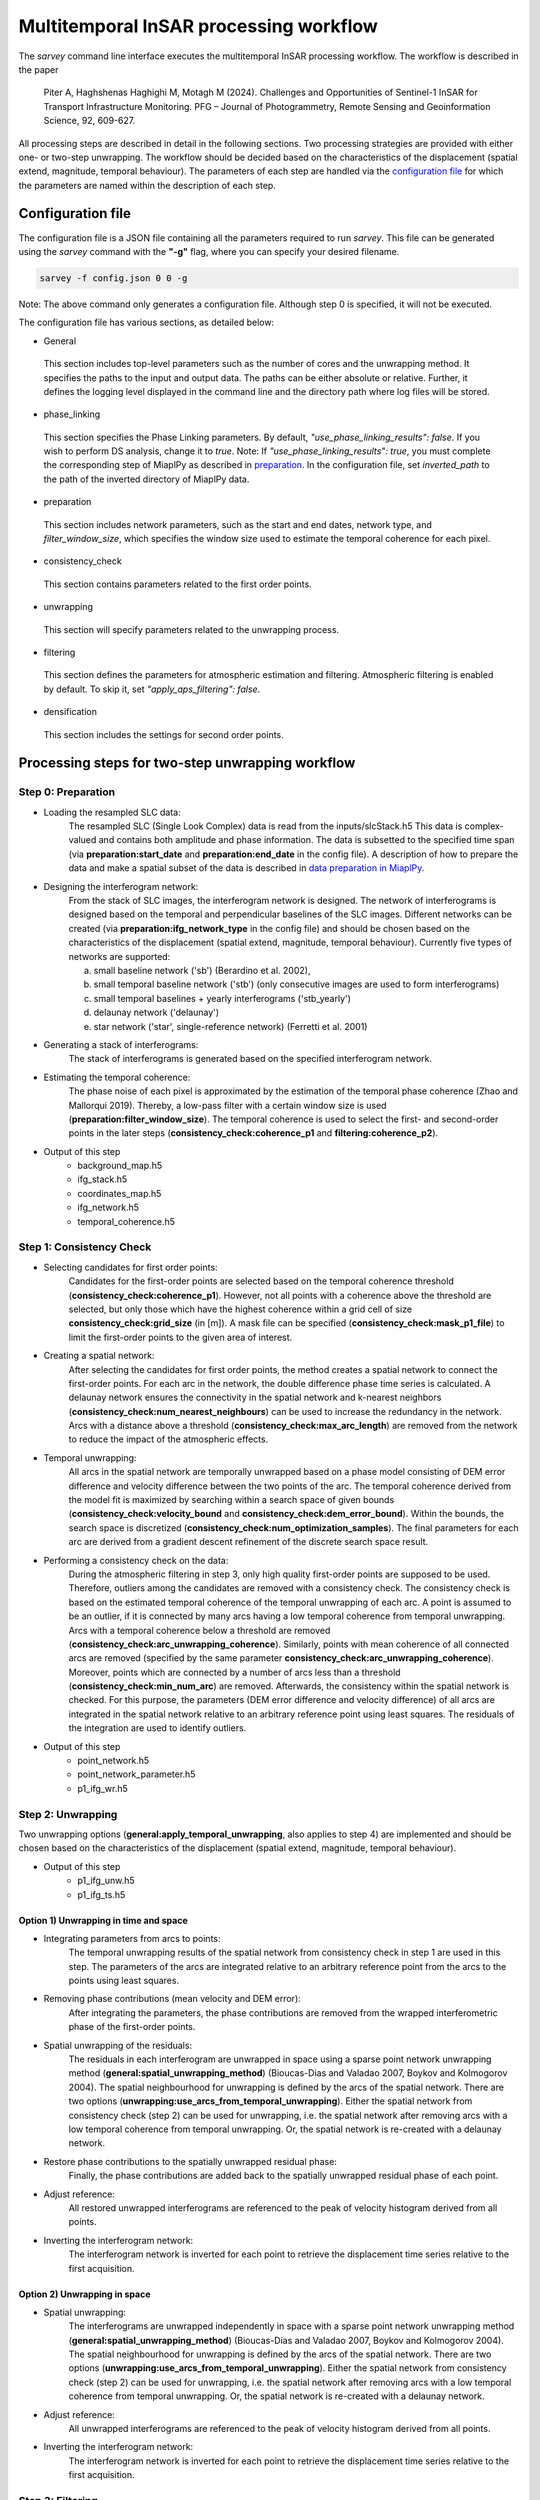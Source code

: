.. _processing:

=======================================
Multitemporal InSAR processing workflow
=======================================

The `sarvey` command line interface executes the multitemporal InSAR processing workflow.
The workflow is described in the paper

    Piter A, Haghshenas Haghighi M, Motagh M (2024). Challenges and Opportunities of Sentinel-1 InSAR for Transport Infrastructure Monitoring. PFG – Journal of Photogrammetry, Remote Sensing and Geoinformation Science, 92, 609-627.

All processing steps are described in detail in the following sections.
Two processing strategies are provided with either one- or two-step unwrapping.
The workflow should be decided based on the characteristics of the displacement (spatial extend, magnitude, temporal behaviour).
The parameters of each step are handled via the `configuration file`_ for which the parameters are named within the description of each step.


Configuration file
------------------
The configuration file is a JSON file containing all the parameters required to run `sarvey`.
This file can be generated using the `sarvey` command with the **"-g"** flag, where you can specify your desired filename.


.. code-block:: bash

     sarvey -f config.json 0 0 -g

Note: The above command only generates a configuration file. Although step 0 is specified, it will not be executed.

The configuration file has various sections, as detailed below:


* General


 This section includes top-level parameters such as the number of cores and the unwrapping method.
 It specifies the paths to the input and output data. The paths can be either absolute or relative.
 Further, it defines the logging level displayed in the command line and the directory path where log files will be stored.



* phase_linking


 This section specifies the Phase Linking parameters. By default, `"use_phase_linking_results": false`.
 If you wish to perform DS analysis, change it to `true`. Note: If `"use_phase_linking_results": true`, you must complete the corresponding step of MiaplPy as described in `preparation <preparation.rst/#Phase Linking>`_. In the configuration file, set `inverted_path` to the path of the inverted directory of MiaplPy data.



* preparation


 This section includes network parameters, such as the start and end dates, network type, and `filter_window_size`, which specifies the window size used to estimate the temporal coherence for each pixel.


* consistency_check


 This section contains parameters related to the first order points.

* unwrapping


 This section will specify parameters related to the unwrapping process.

* filtering


 This section defines the parameters for atmospheric estimation and filtering. Atmospheric filtering is enabled by default. To skip it, set `"apply_aps_filtering": false`.


* densification


 This section includes the settings for second order points.





Processing steps for two-step unwrapping workflow
-------------------------------------------------

Step 0: Preparation
^^^^^^^^^^^^^^^^^^^

- Loading the resampled SLC data:
    The resampled SLC (Single Look Complex) data is read from the inputs/slcStack.h5
    This data is complex-valued and contains both amplitude and phase information.
    The data is subsetted to the specified time span (via **preparation:start_date** and **preparation:end_date** in the config file).
    A description of how to prepare the data and make a spatial subset of the data is described in `data preparation in MiaplPy <preparation.rst>`_.

- Designing the interferogram network:
    From the stack of SLC images, the interferogram network is designed.
    The network of interferograms is designed based on the temporal and perpendicular baselines of the SLC images.
    Different networks can be created (via **preparation:ifg_network_type** in the config file) and should be chosen based on the characteristics of the displacement (spatial extend, magnitude, temporal behaviour).
    Currently five types of networks are supported:

    a) small baseline network ('sb') (Berardino et al. 2002),
    b) small temporal baseline network ('stb') (only consecutive images are used to form interferograms)
    c) small temporal baselines + yearly interferograms ('stb_yearly')
    d) delaunay network ('delaunay')
    e) star network ('star', single-reference network) (Ferretti et al. 2001)


- Generating a stack of interferograms:
    The stack of interferograms is generated based on the specified interferogram network.

- Estimating the temporal coherence:
    The phase noise of each pixel is approximated by the estimation of the temporal phase coherence (Zhao and Mallorqui 2019).
    Thereby, a low-pass filter with a certain window size is used (**preparation:filter_window_size**).
    The temporal coherence is used to select the first- and second-order points in the later steps (**consistency_check:coherence_p1** and **filtering:coherence_p2**).

- Output of this step
    - background_map.h5
    - ifg_stack.h5
    - coordinates_map.h5
    - ifg_network.h5
    - temporal_coherence.h5


Step 1: Consistency Check
^^^^^^^^^^^^^^^^^^^^^^^^^


- Selecting candidates for first order points:
    Candidates for the first-order points are selected based on the temporal coherence threshold (**consistency_check:coherence_p1**).
    However, not all points with a coherence above the threshold are selected, but only those which have the highest coherence within a grid cell of size **consistency_check:grid_size** (in [m]).
    A mask file can be specified (**consistency_check:mask_p1_file**) to limit the first-order points to the given area of interest.

- Creating a spatial network:
    After selecting the candidates for first order points, the method creates a spatial network to connect the first-order points.
    For each arc in the network, the double difference phase time series is calculated.
    A delaunay network ensures the connectivity in the spatial network and k-nearest neighbors (**consistency_check:num_nearest_neighbours**) can be used to increase the redundancy in the network.
    Arcs with a distance above a threshold (**consistency_check:max_arc_length**) are removed from the network to reduce the impact of the atmospheric effects.

- Temporal unwrapping:
    All arcs in the spatial network are temporally unwrapped based on a phase model consisting of DEM error difference and velocity difference between the two points of the arc.
    The temporal coherence derived from the model fit is maximized by searching within a search space of given bounds (**consistency_check:velocity_bound** and **consistency_check:dem_error_bound**).
    Within the bounds, the search space is discretized (**consistency_check:num_optimization_samples**).
    The final parameters for each arc are derived from a gradient descent refinement of the discrete search space result.

- Performing a consistency check on the data:
    During the atmospheric filtering in step 3, only high quality first-order points are supposed to be used.
    Therefore, outliers among the candidates are removed with a consistency check.
    The consistency check is based on the estimated temporal coherence of the temporal unwrapping of each arc.
    A point is assumed to be an outlier, if it is connected by many arcs having a low temporal coherence from temporal unwrapping.
    Arcs with a temporal coherence below a threshold are removed (**consistency_check:arc_unwrapping_coherence**).
    Similarly, points with mean coherence of all connected arcs are removed (specified by the same parameter **consistency_check:arc_unwrapping_coherence**).
    Moreover, points which are connected by a number of arcs less than a threshold (**consistency_check:min_num_arc**) are removed.
    Afterwards, the consistency within the spatial network is checked.
    For this purpose, the parameters (DEM error difference and velocity difference) of all arcs are integrated in the spatial network relative to an arbitrary reference point using least squares.
    The residuals of the integration are used to identify outliers.

- Output of this step
    - point_network.h5
    - point_network_parameter.h5
    - p1_ifg_wr.h5

Step 2: Unwrapping
^^^^^^^^^^^^^^^^^^

Two unwrapping options (**general:apply_temporal_unwrapping**, also applies to step 4) are implemented and should be chosen based on the characteristics of the displacement (spatial extend, magnitude, temporal behaviour).

- Output of this step
    - p1_ifg_unw.h5
    - p1_ifg_ts.h5

Option 1) Unwrapping in time and space
""""""""""""""""""""""""""""""""""""""

- Integrating parameters from arcs to points:
    The temporal unwrapping results of the spatial network from consistency check in step 1 are used in this step.
    The parameters of the arcs are integrated relative to an arbitrary reference point from the arcs to the points using least squares.

- Removing phase contributions (mean velocity and DEM error):
    After integrating the parameters, the phase contributions are removed from the wrapped interferometric phase of the first-order points.

- Spatial unwrapping of the residuals:
    The residuals in each interferogram are unwrapped in space using a sparse point network unwrapping method (**general:spatial_unwrapping_method**) (Bioucas-Dias and Valadao 2007, Boykov and Kolmogorov 2004).
    The spatial neighbourhood for unwrapping is defined by the arcs of the spatial network.
    There are two options (**unwrapping:use_arcs_from_temporal_unwrapping**).
    Either the spatial network from consistency check (step 2) can be used for unwrapping, i.e. the spatial network after removing arcs with a low temporal coherence from temporal unwrapping.
    Or, the spatial network is re-created with a delaunay network.

- Restore phase contributions to the spatially unwrapped residual phase:
    Finally, the phase contributions are added back to the spatially unwrapped residual phase of each point.

- Adjust reference:
    All restored unwrapped interferograms are referenced to the peak of velocity histogram derived from all points.

- Inverting the interferogram network:
    The interferogram network is inverted for each point to retrieve the displacement time series relative to the first acquisition.

Option 2) Unwrapping in space
"""""""""""""""""""""""""""""

- Spatial unwrapping:
    The interferograms are unwrapped independently in space with a sparse point network unwrapping method (**general:spatial_unwrapping_method**) (Bioucas-Dias and Valadao 2007, Boykov and Kolmogorov 2004).
    The spatial neighbourhood for unwrapping is defined by the arcs of the spatial network.
    There are two options (**unwrapping:use_arcs_from_temporal_unwrapping**).
    Either the spatial network from consistency check (step 2) can be used for unwrapping, i.e. the spatial network after removing arcs with a low temporal coherence from temporal unwrapping.
    Or, the spatial network is re-created with a delaunay network.

- Adjust reference:
    All unwrapped interferograms are referenced to the peak of velocity histogram derived from all points.

- Inverting the interferogram network:
    The interferogram network is inverted for each point to retrieve the displacement time series relative to the first acquisition.

Step 3: Filtering
^^^^^^^^^^^^^^^^^

In this step, the atmospheric phase screen (APS) is estimated from the displacement time series of the first-order points.
Afterwards, the APS is interpolated to the location of the second-order points.
The filtering can be skipped by setting **filtering:apply_aps_filtering** to True.
However, the step 3 has to be executed as the second-order points are selected during this step.

- Selecting pixels with no or linear displacement:
    Among the first-order points, the points with no or merely linear displacement are selected (**filtering:use_moving_points**).
    It is assumed that for these points, the phase consists only of atmospheric effect and noise after removing the mean velocity and DEM error.
    Points with a non-linear displacement behaviour are removed by a threshold on the temporal autocorrelation of the displacement time series (**filtering:max_temporal_autocorrelation**) (Crosetto et al. 2018).
    A regular grid (**filtering:grid_size** in [m]) is applied to select the first-order points with the lowest temporal autocorrelation to reduce the computational complexity during filtering.

- Selecting second-order points:
    Second-order points are selected based on a temporal coherence threshold (**filtering:coherence_p2**) on the temporal phase coherence computed during step 0.
    A mask file can be specified (**filtering:mask_p2_file**) to limit the second-order points to the given area of interest.
    Second-order points can also be selected based on the results of phase-linking (set **phase_linking:use_phase_linking_results** to True) implemented in MiaplPy (Mirzaee et al. 2023).
    More information on Miaplpy and phase-linking can be found `here <preparation>`_.
    The number of siblings (**phase_linking:num_siblings**) used during phase-linking within MiaplPy processing needs to be specified to identify the distributed scatterers (DS) among the pixels selected by MiaplPy.
    A mask file can be specified (**phase_linking:mask_phase_linking_file**) to limit the phase-linking to the given area of interest.
    MiaplPy also provides a selection of persistent scatterers (PS) which can be included as second-order points (set **phase_linking:use_ps** to True) and also specify the path to the maskPS.h5 (**phase_linking:mask_ps_file**) which is also an output of MiaplPy.
    In case the second-order points are selected among the results from MiaplPy, the filtered interferometric phase (MiaplPy result) is used for the respective points.
    The DS pixels from MiaplPy and the pixels selected with the temporal phase coherence from step 0 are both selected with the same coherence threshold (**filtering:coherence_p2**).

- Estimating the atmospheric phase screen (APS):
    The estimation of the APS takes place in time-domain and not interferogram-domain to reduce the computational time.
    The phase contributions are removed from the first-order points which were selected for atmospheric filtering.
    Their residual time series contains atmospheric phase contributions and noise.
    As the APS is assumed to be spatially correlated, the residuals of all points are spatially filtered e.g. with Kriging (Müller et al. 2022) or simple polynomial interpolation(**filtering:interpolation_method**) independently for each time step.
    After filtering, the estimated APS is interpolated to the location of the second-order points.

- Output of this step
    - p1_ts_filt.h5
    - p1_aps.h5
    - p2_cohXX_aps.h5
    - p2_cohXX_ifg_wr.h5

The placeholder XX depends on the threshold for the temporal coherence used for selecting the second-order points.
For example, a threshold of 0.8 would result in p2_coh80_aps.h5 and p2_coh80_ifg_wr.h5.

Step 4: Densification
^^^^^^^^^^^^^^^^^^^^^

Two unwrapping options (**general:apply_temporal_unwrapping**, also applies to step 2) are implemented and should be chosen based on the characteristics of the displacement (spatial extend, magnitude, temporal behaviour).

- Output of this step
    - p2_cohXX_ifg_unw.h5
    - p2_cohXX_ts.h5

The placeholder XX depends on the threshold for the temporal coherence used for selecting the second-order points during filtering in step 3.
For example, a threshold of 0.8 would result in p2_coh80_ifg_unw.h5 and p2_coh80_ts.h5.

Option 1: Unwrapping in time and space
""""""""""""""""""""""""""""""""""""""

- Removing APS from interferograms
    The wrapped interferograms are corrected for the interpolated APS for both the first and second order points.

- Densify network:
    The parameters (DEM error and velocity) of each second-order point are estimated independently from the other second-order points.
    The parameters are estimated by temporal unwrapping with respect to the closest first-order points (**densification:num_connections_to_p1**, **densification:max_distance_to_p1**) with a phase model consisting of DEM error and velocity (**densification:velocity_bound** and **densification:dem_error_bound**, **densification:num_optimization_samples**).
    The densification is similar to the approach described by Van Leijen (2014), but jointly maximizes the temporal coherence to find the parameters that fit best to all arcs connecting the second-order point to the first-order points.

- Remove outliers:
    Second-order points which could not be temporally unwrapped with respect to the closest first-order points are removed.
    For this purpose, a threshold on the joint temporal coherence considering the residuals of all arcs connecting the respective second-order point to the closest first-order points is applied (**densification:arc_unwrapping_coherence**).
    First-order points receive a joint temporal coherence value of 1.0 to avoid them being removed from the final set of points.

- Removing phase contributions (mean velocity and DEM error):
    After estimating the parameters of the second-order points, the phase contributions are removed from the wrapped interferometric phase of the first-order points.

- Spatial unwrapping of the residuals:
    The residuals in each interferogram are unwrapped in space using a sparse point network unwrapping method (**general:spatial_unwrapping_method**) (Bioucas-Dias and Valadao 2007, Boykov and Kolmogorov 2004).
    The spatial neighbourhood for unwrapping is defined by spatial network including both first- and second-order points.
    It is created with a delaunay network.

- Restore phase contributions to the spatially unwrapped residual phase:
    Finally, the phase contributions are added back to the spatially unwrapped residual phase of each point.

- Adjust reference:
    All restored unwrapped interferograms are referenced to the peak of velocity histogram derived from all points.

- Inverting the interferogram network:
    The interferogram network is inverted for each point to retrieve the displacement time series relative to the first acquisition.

Option 2: Unwrapping in space
"""""""""""""""""""""""""""""

- Removing APS from interferograms
    The wrapped interferograms are corrected for the interpolated APS for both the first and second order points.

Afterwards, the processing is the same as in the spatial unwrapping during step 2.


Handling big datasets
---------------------
The processing of large datasets can be computationally expensive and time-consuming.
Especially the estimation of the temporal phase coherence in step 0 is a bottleneck, also in terms of memory consumption.
Therefore, it is recommended to set **general:num_cores** for parallel processing.
By setting **general:num_patches** the data is split into spatial patches and processed subsequently to fit into memory.


Processing steps for one-step unwrapping workflow
-------------------------------------------------
The one-step unwrapping workflow is an alternative to the two-step unwrapping workflow.
The steps are similar to the workflow described above, but is only executed until step 2.
This workflow is meant for processing small areas where the atmospheric filtering is not required as the reference point will be selected close to the area of interest.
The idea behind the one-step unwrapping workflow is to apply the consistency check based on the temporal unwrapping (step 1) to all pixels, without differentiating between first and second order points.
This can yield better unwrapping results compared to the two-step unwrapping in case DEM error and/or velocity highly vary in space.
For this purpose, the pixels are selected without gridding (set **preparation:grid_size** to Zero, i.e. all pixels above the specified coherence threshold are selected as final points.
Since the densification step is not performed, you should reduce the coherence threshold (**consistency_check:coherence_p1**) to select the desired number of points.


Literature
----------

* Piter A, Haghshenas Haghighi M, Motagh M (2024). Challenges and Opportunities of Sentinel-1 InSAR for Transport Infrastructure Monitoring. PFG – Journal of Photogrammetry, Remote Sensing and Geoinformation Science, 92, 609-627.

* Zhao F, Mallorqui JJ (2019). A Temporal Phase Coherence Estimation Algorithm and Its Application on DInSAR Pixel Selection. IEEE Transactions on Geoscience and Remote Sensing 57(11):8350–8361, DOI 10.1109/TGRS.2019.2920536

* Ferretti A, Prati C, Rocca F (2001). Permanent scatterers in SAR interferometry. IEEE Transactions on Geoscience and Remote Sensing 39(1):8–20

* Berardino P, Fornaro G, Lanari R, Sansosti E (2002). A new algorithm for surface deformation monitoring based on small baseline differential SAR interferograms. IEEE Transactions on Geoscience and Remote Sensing 40(11):2375–2383

* Bioucas-Dias JM, Valadao G (2007). Phase Unwrapping via Graph Cuts. IEEE Transactions on Image Processing 16(3):698–709, DOI 10.1109/TIP.2006.888351

* Mirzaee S, Amelung F, Fattahi H (2023). Non-linear phase linking using joined distributed and persistent scatterers. Computers & Geosciences 171:105291, DOI 10.1016/j.cageo.2022.105291

* Crosetto M, Devanthéry N, Monserrat O, Barra A, Cuevas-González M, Mróz M, Botey-Bassols J, Vázquez-Suné E, Crippa B (2018). A persistent scatterer interferometry procedure based on stable areas to filter the atmospheric component. Remote Sensing 10(11):1780

* Van Leijen FJ (2014). Persistent scatterer interferometry based on geodetic estimation theory. PhD thesis

* Boykov Y, Kolmogorov V (2004). An experimental comparison of min-cut/max- flow algorithms for energy minimization in vision. IEEE Transactions on Pattern Analysis and Machine Intelligence 26(9):1124–1137, DOI 10.1109/TPAMI.2004.60

* Müller S, Schüler L, Zech A, Heße F (2022). GSTools v1.3: a toolbox for geostatistical modelling in Python. Geoscientific Model Development, 15, 3161-3182.
